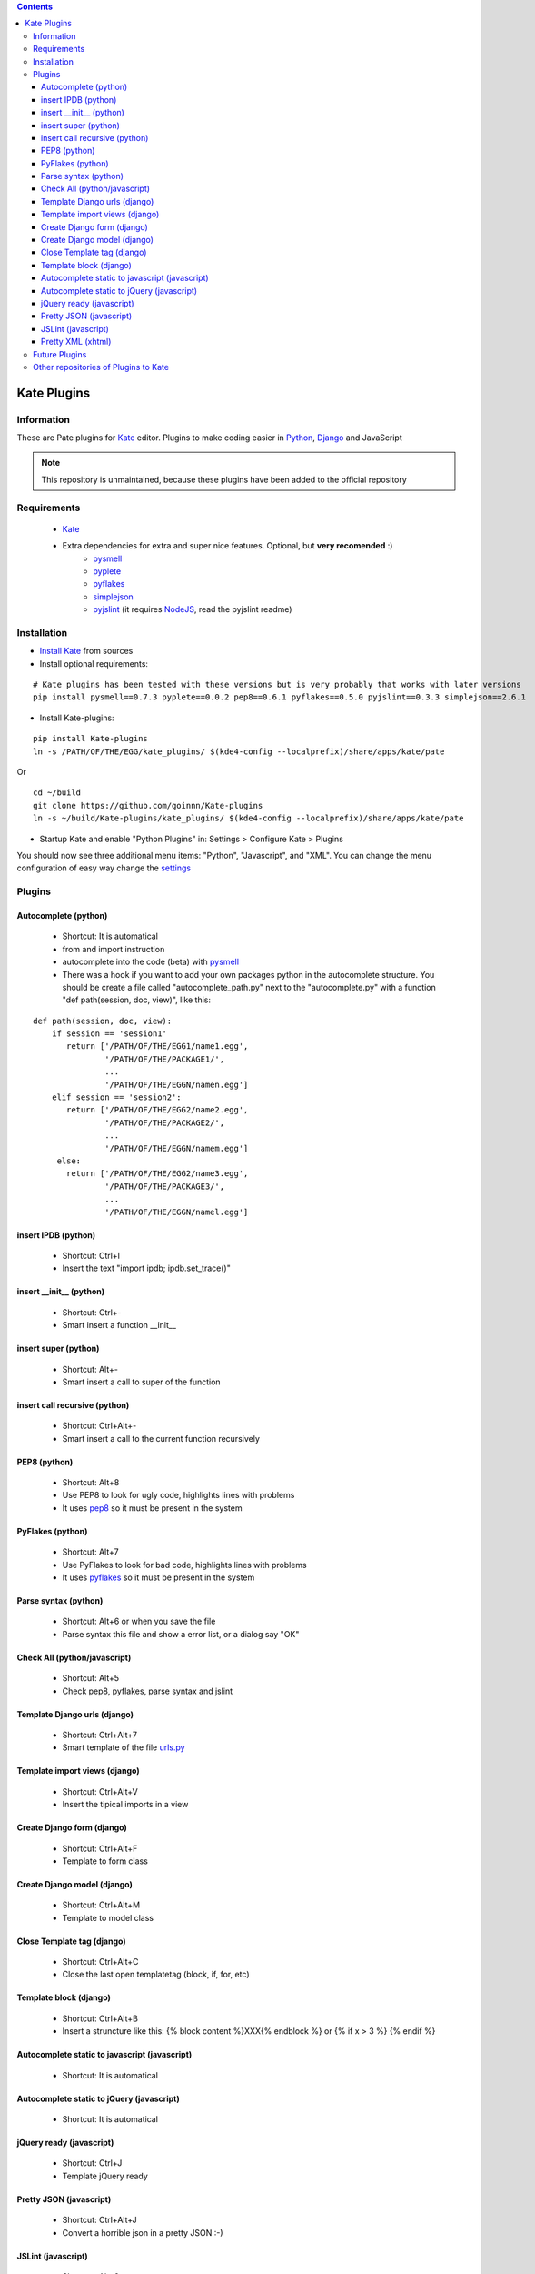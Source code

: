 .. contents::

============
Kate Plugins
============

Information
===========

These are Pate plugins for `Kate <http://kate-editor.org/>`_ editor. Plugins to make coding easier in `Python <http://python.org/>`_, `Django <https://docs.djangoproject.com>`_ and JavaScript

.. note::

    This repository is unmaintained, because these plugins have been added to the official repository


Requirements
============

 * `Kate <http://kate-editor.org/>`_
 * Extra dependencies for extra and super nice features. Optional, but **very recomended** :)
     * `pysmell <http://pypi.python.org/pypi/pysmell>`_
     * `pyplete <http://pypi.python.org/pypi/pyplete>`_
     * `pyflakes <http://pypi.python.org/pypi/pyflakes>`_
     * `simplejson <http://pypi.python.org/pypi/simplejson>`_
     * `pyjslint <http://pypi.python.org/pypi/pyjslint>`_ (it requires `NodeJS <http://nodejs.org/>`_, read the pyjslint readme)

Installation
============

* `Install Kate <http://kate-editor.org/get-it/>`_ from sources


* Install optional requirements:

::

    # Kate plugins has been tested with these versions but is very probably that works with later versions
    pip install pysmell==0.7.3 pyplete==0.0.2 pep8==0.6.1 pyflakes==0.5.0 pyjslint==0.3.3 simplejson==2.6.1


* Install Kate-plugins:



::

    pip install Kate-plugins
    ln -s /PATH/OF/THE/EGG/kate_plugins/ $(kde4-config --localprefix)/share/apps/kate/pate

Or

::

    cd ~/build
    git clone https://github.com/goinnn/Kate-plugins
    ln -s ~/build/Kate-plugins/kate_plugins/ $(kde4-config --localprefix)/share/apps/kate/pate

* Startup Kate and enable "Python Plugins" in: Settings > Configure Kate > Plugins

You should now see three additional menu items: "Python", "Javascript", and "XML". You can change the menu configuration of easy way change the `settings <https://github.com/goinnn/Kate-plugins/blob/master/kate_plugins/kate_settings_plugins.py>`_


Plugins
=======

Autocomplete (python)
---------------------

 * Shortcut: It is automatical
 * from and import instruction
 * autocomplete into the code (beta) with `pysmell <http://pypi.python.org/pypi/pysmell>`_
 * There was a hook if you want to add your own packages python in the autocomplete structure. You should be create a file called "autocomplete_path.py" next to the "autocomplete.py" with a function "def path(session, doc, view)", like this:

::

 def path(session, doc, view):
     if session == 'session1'
        return ['/PATH/OF/THE/EGG1/name1.egg',
                '/PATH/OF/THE/PACKAGE1/',
                ...
                '/PATH/OF/THE/EGGN/namen.egg'] 
     elif session == 'session2':
        return ['/PATH/OF/THE/EGG2/name2.egg',
                '/PATH/OF/THE/PACKAGE2/',
                ...
                '/PATH/OF/THE/EGGN/namem.egg'] 
      else:
        return ['/PATH/OF/THE/EGG2/name3.egg',
                '/PATH/OF/THE/PACKAGE3/',
                ...
                '/PATH/OF/THE/EGGN/namel.egg'] 


insert IPDB (python)
--------------------

 * Shortcut: Ctrl+I
 * Insert the text "import ipdb; ipdb.set_trace()"


insert __init__ (python)
------------------------

 * Shortcut: Ctrl+-
 * Smart insert a function __init__

insert super (python)
---------------------

 * Shortcut: Alt+-
 * Smart insert a call to super of the function

insert call recursive (python)
------------------------------

 * Shortcut: Ctrl+Alt+-
 * Smart insert a call to the current function recursively

PEP8 (python)
-------------
 * Shortcut: Alt+8
 * Use PEP8 to look for ugly code, highlights lines with problems
 * It uses `pep8 <http://pypi.python.org/pypi/pep8>`_ so it must be present in the system

PyFlakes (python)
-----------------
 * Shortcut: Alt+7
 * Use PyFlakes to look for bad code, highlights lines with problems
 * It uses `pyflakes <http://pypi.python.org/pypi/pyflakes>`_ so it must be present in the system

Parse syntax (python)
---------------------

 * Shortcut: Alt+6 or when you save the file
 * Parse syntax this file and show a error list, or a dialog say "OK"

Check All (python/javascript)
-----------------------------

 * Shortcut: Alt+5
 * Check pep8, pyflakes, parse syntax and jslint

Template Django urls (django)
-----------------------------
 * Shortcut: Ctrl+Alt+7
 * Smart template of the file `urls.py <http://docs.djangoproject.com/en/dev/topics/http/urls/#example>`_


Template import views (django)
------------------------------
 * Shortcut: Ctrl+Alt+V
 * Insert the tipical imports in a view


Create Django form (django)
---------------------------
 * Shortcut: Ctrl+Alt+F
 * Template to form class


Create Django model (django)
----------------------------
 * Shortcut: Ctrl+Alt+M
 * Template to model class


Close Template tag (django)
----------------------------
 * Shortcut: Ctrl+Alt+C
 * Close the last open templatetag (block, if, for, etc)

Template block (django)
----------------------------
 * Shortcut: Ctrl+Alt+B
 * Insert a struncture like this: {% block content %}XXX{% endblock %} or {% if x > 3 %} {% endif %}

Autocomplete static to javascript (javascript)
----------------------------------------------
 * Shortcut: It is automatical

Autocomplete static to jQuery (javascript)
----------------------------------------------
 * Shortcut: It is automatical

jQuery ready (javascript)
-------------------------
 * Shortcut: Ctrl+J
 * Template jQuery ready

Pretty JSON (javascript)
------------------------
 * Shortcut: Ctrl+Alt+J
 * Convert a horrible json in a pretty JSON :-)

JSLint (javascript)
-------------------
 * Shortcut: Alt+9
 * Use JSLint to look for errors and bad code, highlights lines with problems
 * It uses `pyjslint <http://pypi.python.org/pypi/pyjslint>`_ so it must be present in the system (and working!)

Pretty XML (xhtml)
------------------------
 * Shortcut: Ctrl+Alt+X
 * Convert a horrible xml in a pretty XML :-)

Future Plugins
==============

 * Clean code (core)
 * Improve autocompletes plugins (core)
 * Template tags autocomplete (django)
 * Integration with rope (python)

Other repositories of Plugins to Kate
=====================================

 * http://github.com/mtorromeo/kate-plugin-zencoding (Very recomended)
 * https://github.com/pag/pate/tree/master/src/plugins
 * https://github.com/emyller/pate-plugins
 * https://github.com/zaufi/kate-pate-plugins
